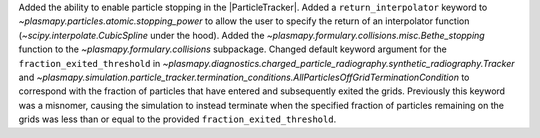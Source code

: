 Added the ability to enable particle stopping in the |ParticleTracker|.
Added a ``return_interpolator`` keyword to `~plasmapy.particles.atomic.stopping_power` to allow the user to specify the return of an interpolator function (`~scipy.interpolate.CubicSpline` under the hood).
Added the `~plasmapy.formulary.collisions.misc.Bethe_stopping` function to the `~plasmapy.formulary.collisions` subpackage.
Changed default keyword argument for the ``fraction_exited_threshold`` in `~plasmapy.diagnostics.charged_particle_radiography.synthetic_radiography.Tracker` and `~plasmapy.simulation.particle_tracker.termination_conditions.AllParticlesOffGridTerminationCondition` to correspond with the fraction of particles that have entered and subsequently exited the grids. Previously this keyword was a misnomer, causing the simulation to instead terminate when the specified fraction of particles remaining on the grids was less than or equal to the provided ``fraction_exited_threshold``.
